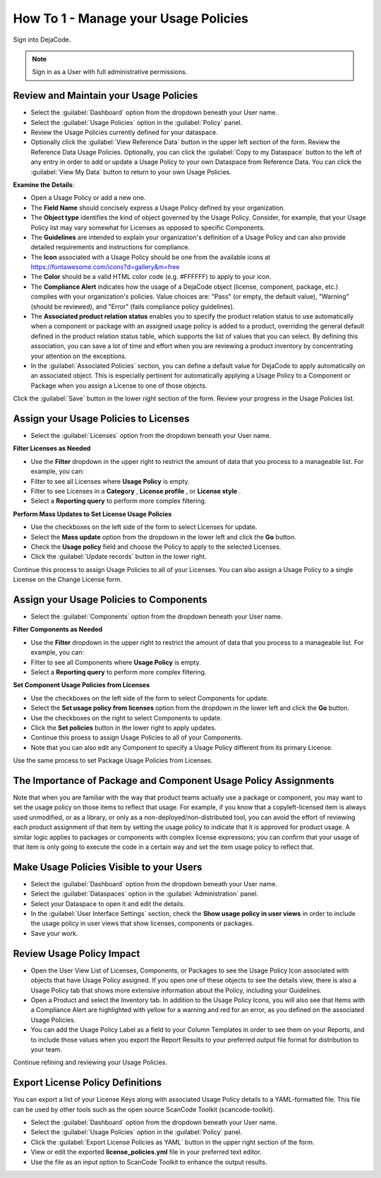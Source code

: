 .. _how_to_1:

=====================================
How To 1 - Manage your Usage Policies
=====================================

Sign into DejaCode.

.. note:: Sign in as a User with full administrative permissions.

Review and Maintain your Usage Policies
=======================================

- Select the :guilabel:`Dashboard` option from the dropdown beneath your User name.
- Select the :guilabel:`Usage Policies` option in the :guilabel:`Policy` panel.
- Review the Usage Policies currently defined for your dataspace.
- Optionally click the :guilabel:`View Reference Data` button in the upper left section
  of the form. Review the Reference Data Usage Policies. Optionally, you can
  click the :guilabel:`Copy to my Dataspace` button to the left of any entry in order to
  add or update a Usage Policy to your own Dataspace from Reference Data. You can click
  the :guilabel:`View My Data` button to return to your own Usage Policies.

**Examine the Details**:

- Open a Usage Policy or add a new one.
- The **Field Name** should concisely express a Usage Policy defined by your
  organization.
- The **Object type** identifies the kind of object governed by the Usage Policy.
  Consider, for example, that your Usage Policy list may vary somewhat for Licenses as
  opposed to specific Components.
- The **Guidelines** are intended to explain your organization's definition of a Usage
  Policy and can also provide detailed requirements and instructions for compliance.
- The **Icon** associated with a Usage Policy should be one from the
  available icons at https://fontawesome.com/icons?d=gallery&m=free
- The **Color** should be a valid HTML color code (e.g. #FFFFFF) to apply to your icon.
- The **Compliance Alert** indicates how the usage of a DejaCode object (license,
  component, package, etc.) complies with your organization's policies. Value choices
  are:
  "Pass" (or empty, the default value),
  "Warning" (should be reviewed), and
  "Error" (fails compliance policy guidelines).
- The **Associated product relation status** enables you to specify the product relation
  status to use automatically when a component or package with an assigned usage policy
  is added to a product, overriding the general default defined in the product relation
  status table, which supports the list of values that you can select. By defining this
  association, you can save a lot of time and effort when you are reviewing a product
  inventory by concentrating your attention on the exceptions.
- In the :guilabel:`Associated Policies` section, you can define a default value for
  DejaCode to apply automatically on an associated object. This is especially pertinent
  for automatically applying a Usage Policy to a Component or Package when you assign a
  License to one of those objects.

Click the :guilabel:`Save` button in the lower right section of the form.
Review your progress in the Usage Policies list.

Assign your Usage Policies to Licenses
======================================

- Select the :guilabel:`Licenses` option from the dropdown beneath your User name.

**Filter Licenses as Needed**

- Use the **Filter** dropdown in the upper right to restrict the amount of data that you
  process to a manageable list. For example, you can:
- Filter to see all Licenses where **Usage Policy** is empty.
- Filter to see Licenses in a **Category** , **License profile** , or **License style** .
- Select a **Reporting query** to perform more complex filtering.

**Perform Mass Updates to Set License Usage Policies**

- Use the checkboxes on the left side of the form to select Licenses for update.
- Select the **Mass update** option from the dropdown in the lower left and
  click the **Go** button.
- Check the **Usage policy** field and choose the Policy to apply to the selected
  Licenses.
- Click the :guilabel:`Update records` button in the lower right.

Continue this process to assign Usage Policies to all of your Licenses.
You can also assign a Usage Policy to a single License on the Change License form.

Assign your Usage Policies to Components
========================================

- Select the :guilabel:`Components` option from the dropdown beneath your User name.

**Filter Components as Needed**

- Use the **Filter** dropdown in the upper right to restrict the amount of data that you
  process to a manageable list. For example, you can:
- Filter to see all Components where **Usage Policy** is empty.
- Select a **Reporting query** to perform more complex filtering.

**Set Component Usage Policies from Licenses**

- Use the checkboxes on the left side of the form to select Components for update.
- Select the **Set usage policy from licenses** option from the dropdown in the lower
  left and click the **Go** button.
- Use the checkboxes on the right to select Components to update.
- Click the **Set policies** button in the lower right to apply updates.
- Continue this proess to assign Usage Policies to all of your Components.
- Note that you can also edit any Component to specify a Usage Policy different from
  its primary License.

Use the same process to set Package Usage Policies from Licenses.

The Importance of Package and Component Usage Policy Assignments
================================================================

Note that when you are familiar with the way that product teams actually use a
package or component, you may want to set the usage policy on those items to reflect
that usage. For example, if you know that a copyleft-licensed item is always used
unmodified, or as a library, or only as a non-deployed/non-distributed tool, you can
avoid the effort of reviewing each product assignment of that item by setting the
usage policy to indicate that it is approved for product usage. A similar logic
applies to packages or components with complex license expressions; you can confirm
that your usage of that item is only going to execute the code in a certain way and
set the item usage policy to reflect that.

Make Usage Policies Visible to your Users
=========================================

- Select the :guilabel:`Dashboard` option from the dropdown beneath your User name.
- Select the :guilabel:`Dataspaces` option in the :guilabel:`Administration` panel.
- Select your Dataspace to open it and edit the details.
- In the :guilabel:`User Interface Settings` section,
  check the **Show usage policy in user views** in order to
  include the usage policy in user views that show licenses, components or packages.
- Save your work.

Review Usage Policy Impact
==========================

- Open the User View List of Licenses, Components, or Packages to see the Usage Policy
  Icon associated with objects that have Usage Policy assigned. If you open one of these
  objects to see the details view, there is also a Usage Policy tab that shows more
  extensive information about the Policy, including your Guidelines.
- Open a Product and select the Inventory tab. In addition to the Usage Policy Icons,
  you will also see that Items with a Compliance Alert are highlighted with yellow for
  a warning and red for an error, as you defined on the associated Usage Policies.
- You can add the Usage Policy Label as a field to your Column Templates in order to
  see them on your Reports, and to include those values when you export the Report
  Results to your preferred output file format for distribution to your team.

Continue refining and reviewing your Usage Policies.

Export License Policy Definitions
=================================

You can export a list of your License Keys along with associated Usage Policy details
to a YAML-formatted file. This file can be used by other tools such as the open source
ScanCode Toolkit (scancode-toolkit).

- Select the :guilabel:`Dashboard` option from the dropdown beneath your User name.
- Select the :guilabel:`Usage Policies` option in the :guilabel:`Policy` panel.
- Click the :guilabel:`Export License Policies as YAML` button in the upper right
  section of the form.
- View or edit the exported **license_policies.yml** file in your preferred text editor.
- Use the file as an input option to ScanCode Toolkit to enhance the output results.

